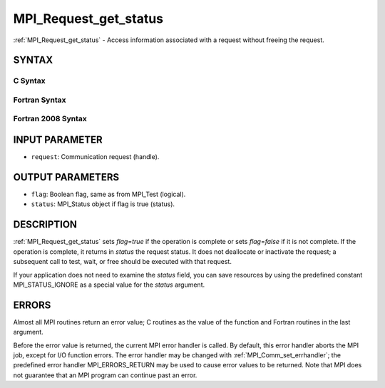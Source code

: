 .. _mpi_request_get_status:


MPI_Request_get_status
======================

.. include_body

:ref:`MPI_Request_get_status` - Access information associated with a
request without freeing the request.


SYNTAX
------


C Syntax
^^^^^^^^

.. code-block:: c
   :linenos:

   #include <mpi.h>
   int MPI_Request_get_status(MPI_Request request, int *flag, MPI_Status *status)


Fortran Syntax
^^^^^^^^^^^^^^

.. code-block:: fortran
   :linenos:

   USE MPI
   ! or the older form: INCLUDE 'mpif.h'
   MPI_REQUEST_GET_STATUS(REQUEST, FLAG, STATUS, IERROR)
   	INTEGER	REQUEST, STATUS(MPI_STATUS_SIZE), IERROR
   	LOGICAL	FLAG


Fortran 2008 Syntax
^^^^^^^^^^^^^^^^^^^

.. code-block:: fortran
   :linenos:

   USE mpi_f08
   MPI_Request_get_status(request, flag, status, ierror)
   	TYPE(MPI_Request), INTENT(IN) :: request
   	LOGICAL, INTENT(OUT) :: flag
   	TYPE(MPI_Status) :: status
   	INTEGER, OPTIONAL, INTENT(OUT) :: ierror


INPUT PARAMETER
---------------
* ``request``: Communication request (handle).

OUTPUT PARAMETERS
-----------------
* ``flag``: Boolean flag, same as from MPI_Test (logical).
* ``status``: MPI_Status object if flag is true (status).

DESCRIPTION
-----------

:ref:`MPI_Request_get_status` sets *flag*\ =\ *true* if the operation is
complete or sets *flag*\ =\ *false* if it is not complete. If the
operation is complete, it returns in *status* the request status. It
does not deallocate or inactivate the request; a subsequent call to
test, wait, or free should be executed with that request.

If your application does not need to examine the *status* field, you can
save resources by using the predefined constant MPI_STATUS_IGNORE as a
special value for the *status* argument.


ERRORS
------

Almost all MPI routines return an error value; C routines as the value
of the function and Fortran routines in the last argument.

Before the error value is returned, the current MPI error handler is
called. By default, this error handler aborts the MPI job, except for
I/O function errors. The error handler may be changed with
:ref:`MPI_Comm_set_errhandler`; the predefined error handler MPI_ERRORS_RETURN
may be used to cause error values to be returned. Note that MPI does not
guarantee that an MPI program can continue past an error.
